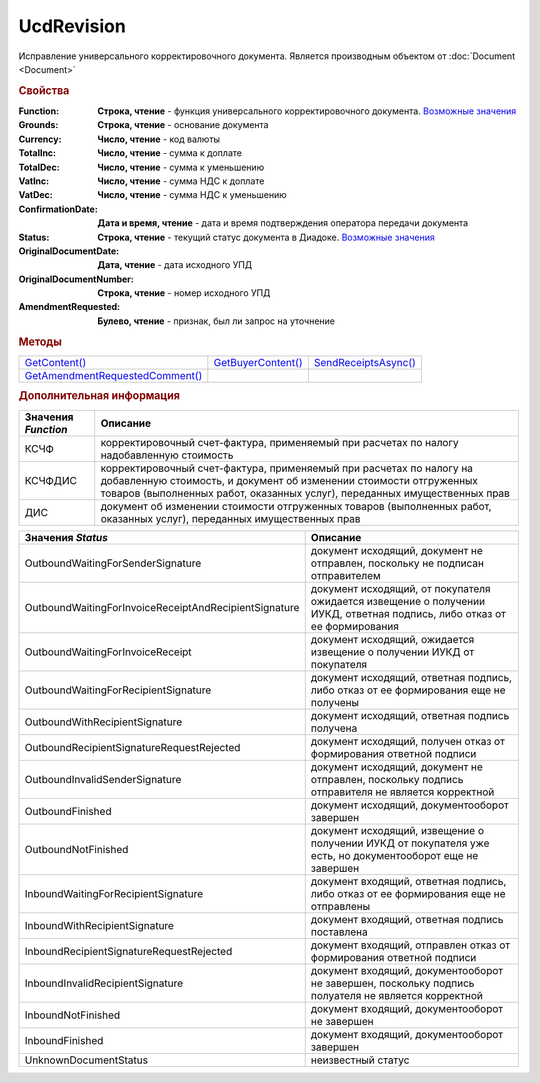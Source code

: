 UcdRevision
===========

Исправление универсального корректировочного документа.
Является производным объектом от :doc:`Document <Document>`


.. rubric:: Свойства

:Function:
  **Строка, чтение** - функция универсального корректировочного документа. |UcdRevision-Function|_

:Grounds:
  **Строка, чтение** - основание документа

:Currency:
  **Число, чтение** - код валюты

:TotalInc:
  **Число, чтение** - сумма к доплате

:TotalDec:
  **Число, чтение** -  сумма к уменьшению

:VatInc:
  **Число, чтение** - сумма НДС к доплате

:VatDec:
  **Число, чтение** - сумма НДС к уменьшению

:ConfirmationDate:
  **Дата и время, чтение** - дата и время подтверждения оператора передачи документа

:Status:
  **Строка, чтение** - текущий статус документа в Диадоке. |UcdRevision-Status|_

:OriginalDocumentDate:
  **Дата, чтение** - дата исходного УПД

:OriginalDocumentNumber:
  **Строка, чтение** - номер исходного УПД

:AmendmentRequested:
  **Булево, чтение** - признак, был ли запрос на уточнение


.. rubric:: Методы

+---------------------------------------------+--------------------------------+----------------------------------+
| |UcdRevision-GetContent|_                   | |UcdRevision-GetBuyerContent|_ | |UcdRevision-SendReceiptsAsync|_ |
+---------------------------------------------+--------------------------------+----------------------------------+
| |UcdRevision-GetAmendmentRequestedComment|_ |                                |                                  |
+---------------------------------------------+--------------------------------+----------------------------------+

.. |UcdRevision-GetContent| replace:: GetContent()
.. |UcdRevision-GetBuyerContent| replace:: GetBuyerContent()
.. |UcdRevision-SendReceiptsAsync| replace:: SendReceiptsAsync()
.. |UcdRevision-GetAmendmentRequestedComment| replace:: GetAmendmentRequestedComment()


.. _UcdRevision-GetContent:
.. method:: UcdRevision.GetContent()

  Возвращает :doc:`представление контента титула продавца <UcdSellerContent>`

  .. deprecated:: 5.27.0
    Используйте :meth:`Document.GetDynamicContent`



.. _UcdRevision-GetBuyerContent:
.. method:: UcdRevision.GetBuyerContent()

  Возвращает :doc:`представление контента титула покупателя <UtdBuyerContent>`

  .. deprecated:: 5.27.0
    Используйте :meth:`Document.GetDynamicContent`



.. _UcdRevision-SendReceiptsAsync:
.. method:: UcdRevision.SendReceiptsAsync()

  Формирует и подписывает документы по регламентному документообороту ИУКД



.. _UcdRevision-GetAmendmentRequestedComment:
.. method:: UcdRevision.GetAmendmentRequestedComment()

  Возвращает комментарий к уведомлению об уточнении

  .. deprecated:: 5.20.3
    Используйте Используйте :meth:`Document.GetAnyComment` с типом ``AmendmentComment``



.. rubric:: Дополнительная информация

.. |UcdRevision-Function| replace:: Возможные значения
.. _UcdRevision-Function:

=================== =====================================================================================================================================================================================================================
Значения *Function* Описание
=================== =====================================================================================================================================================================================================================
КСЧФ                корректировочный счет-фактура, применяемый при расчетах по налогу надобавленную стоимость
КСЧФДИС             корректировочный счет-фактура, применяемый при расчетах по налогу на добавленную стоимость, и документ об изменении стоимости отгруженных товаров (выполненных работ, оказанных услуг), переданных имущественных прав
ДИС                 документ об изменении стоимости отгруженных товаров (выполненных работ, оказанных услуг), переданных имущественных прав
=================== =====================================================================================================================================================================================================================

.. |UcdRevision-Status| replace:: Возможные значения
.. _UcdRevision-Status:

===================================================== ======================================================================================================================
Значения *Status*                                     Описание
===================================================== ======================================================================================================================
OutboundWaitingForSenderSignature                     документ исходящий, документ не отправлен, поскольку не подписан отправителем
OutboundWaitingForInvoiceReceiptAndRecipientSignature документ исходящий, от покупателя ожидается извещение о получении ИУКД, ответная подпись, либо отказ от ее формирования
OutboundWaitingForInvoiceReceipt                      документ исходящий, ожидается извещение о получении ИУКД от покупателя
OutboundWaitingForRecipientSignature                  документ исходящий, ответная подпись, либо отказ от ее формирования еще не получены
OutboundWithRecipientSignature                        документ исходящий, ответная подпись получена
OutboundRecipientSignatureRequestRejected             документ исходящий, получен отказ от формирования ответной подписи
OutboundInvalidSenderSignature                        документ исходящий, документ не отправлен, поскольку подпись отправителя не является корректной
OutboundFinished                                      документ исходящий, документооборот завершен
OutboundNotFinished                                   документ исходящий, извещение о получении ИУКД от покупателя уже есть, но документооборот еще не завершен
InboundWaitingForRecipientSignature                   документ входящий, ответная подпись, либо отказ от ее формирования еще не отправлены
InboundWithRecipientSignature                         документ входящий, ответная подпись поставлена
InboundRecipientSignatureRequestRejected              документ входящий, отправлен отказ от формирования ответной подписи
InboundInvalidRecipientSignature                      документ входящий, документооборот не завершен, поскольку подпись полуателя не является корректной
InboundNotFinished                                    документ входящий, документооборот не завершен
InboundFinished                                       документ входящий, документооборот завершен
UnknownDocumentStatus                                 неизвестный статус
===================================================== ======================================================================================================================
